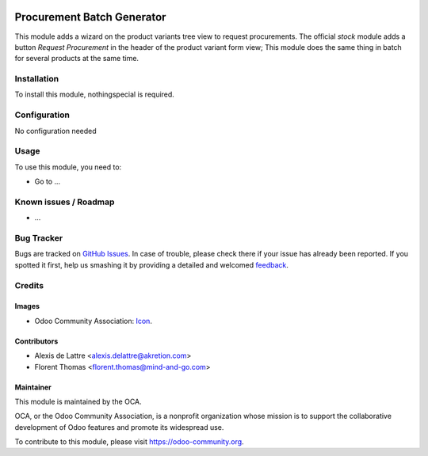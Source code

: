 .. image:: https://img.shields.io/badge/licence-AGPL--3-blue.svg
   :target: http://www.gnu.org/licenses/agpl-3.0-standalone.html
   :alt: License: AGPL-3

===========================
Procurement Batch Generator
===========================

This module adds a wizard on the product variants tree view to request
procurements. 
The official *stock* module adds a button *Request Procurement* in the
header of the product variant form view; 
This module does the same thing in batch for several products at the same time.

Installation
============

To install this module, nothingspecial is required.

Configuration
=============

No configuration needed

Usage
=====

To use this module, you need to:

* Go to ...


Known issues / Roadmap
======================

* ...

Bug Tracker
===========

Bugs are tracked on `GitHub Issues <https://github.com/OCA/purchase-workflow/issues>`_. 
In case of trouble, please check there if your issue has already been reported. 
If you spotted it first, help us smashing it by providing a detailed 
and welcomed `feedback
<https://github.com/OCA/
purchase-workflow/issues/new?body=module:%20
procurement_batch_generator%0Aversion:%20
9.0%0A%0A**Steps%20to%20reproduce**%0A-%20...%0A%0A**Current%20behavior**%0A%0A**Expected%20behavior**>`_.

Credits
=======

Images
------

* Odoo Community Association: `Icon <https://github.com/OCA/maintainer-tools/blob/master/template/module/static/description/icon.svg>`_.


Contributors
------------

* Alexis de Lattre <alexis.delattre@akretion.com>
* Florent Thomas <florent.thomas@mind-and-go.com>

Maintainer
----------

.. image:: http://odoo-community.org/logo.png
   :alt: Odoo Community Association
   :target: http://odoo-community.org

This module is maintained by the OCA.

OCA, or the Odoo Community Association, is a nonprofit organization whose
mission is to support the collaborative development of Odoo features and
promote its widespread use.

To contribute to this module, please visit https://odoo-community.org.

